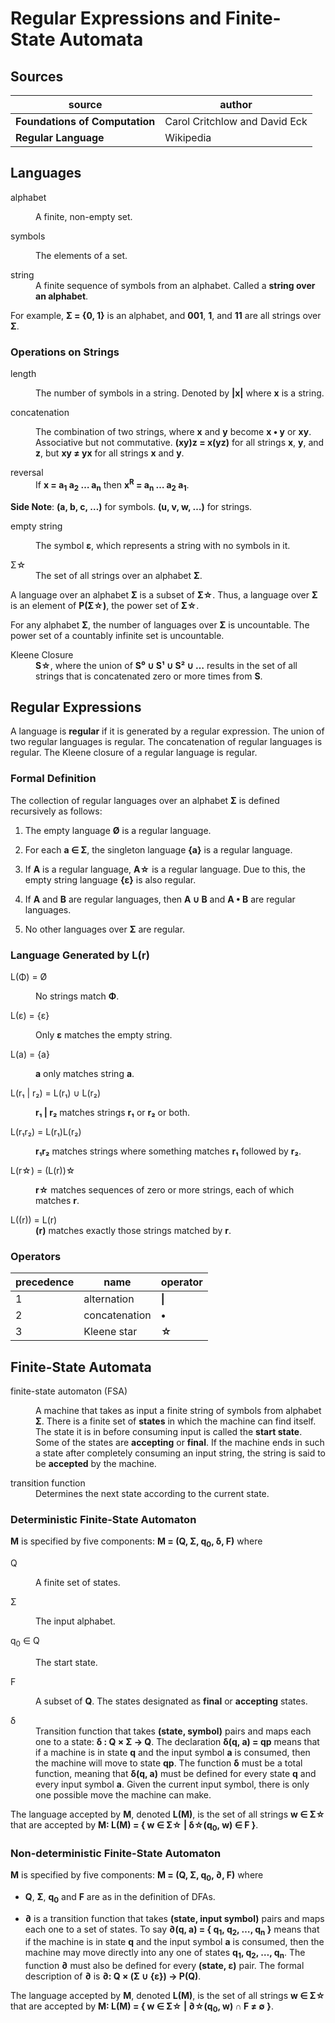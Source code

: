 * Regular Expressions and Finite-State Automata

** Sources

| source                       | author                        |
|------------------------------+-------------------------------|
| *Foundations of Computation* | Carol Critchlow and David Eck |
| *Regular Language*           | Wikipedia                     |

** Languages

- alphabet :: A finite, non-empty set.

- symbols :: The elements of a set.

- string :: A finite sequence of symbols from an alphabet. Called a *string over an alphabet*.

For example, *Σ = {0, 1}* is an alphabet, and *001*, *1*, and *11* are all strings over *Σ*.

*** Operations on Strings

- length :: The number of symbols in a string. Denoted by *|x|* where *x* is a string.

- concatenation :: The combination of two strings, where *x* and *y* become *x • y* or *xy*.
  Associative but not commutative. *(xy)z = x(yz)* for all strings *x*, *y*, and *z*, but
  *xy ≠ yx* for all strings *x* and *y*.

- reversal :: If *x = a_{1} a_{2} ... a_{n}* then *x^R = a_{n} ... a_{2} a_{1}*.

*Side Note*: *(a, b, c, ...)* for symbols. *(u, v, w, ...)* for strings.

- empty string :: The symbol *ε*, which represents a string with no symbols in it.

- Σ\star{} :: The set of all strings over an alphabet *Σ*.

A language over an alphabet *Σ* is a subset of *Σ\star{}*. Thus, a language over *Σ* is an element
of *P(Σ\star{})*, the power set of *Σ\star{}*.

For any alphabet *Σ*, the number of languages over *Σ* is uncountable. The power set of a countably
infinite set is uncountable.

- Kleene Closure :: *S\star{}*, where the union of *S⁰ ∪ S¹ ∪ S² ∪ ...* results in the set of
  all strings that is concatenated zero or more times from *S*.

** Regular Expressions

A language is *regular* if it is generated by a regular expression. The union of two regular languages
is regular. The concatenation of regular languages is regular. The Kleene closure of a regular language
is regular.

*** Formal Definition

The collection of regular languages over an alphabet *Σ* is defined recursively as follows:

1. The empty language *Ø* is a regular language.

2. For each *a ∈ Σ*, the singleton language *{a}* is a regular language.

3. If *A* is a regular language, *A\star{}* is a regular language. Due to this, the empty string
   language *{ε}* is also regular.

4. If *A* and *B* are regular languages, then *A ∪ B* and *A • B* are regular languages.

5. No other languages over *Σ* are regular.

*** Language Generated by *L(r)*

- L(Φ) = Ø :: No strings match *Φ*.

- L(ε) = {ε} :: Only *ε* matches the empty string.

- L(a) = {a} :: *a* only matches string *a*.

- L(r₁ | r₂) = L(r₁) ∪ L(r₂) :: *r₁ | r₂* matches strings *r₁* or *r₂* or both.

- L(r₁r₂) = L(r₁)L(r₂) :: *r₁r₂* matches strings where something matches *r₁* followed by *r₂*.

- L(r\star{}) = (L(r))\star{} :: *r\star{}* matches sequences of zero or more strings, each of
  which matches *r*.

- L((r)) = L(r) :: *(r)* matches exactly those strings matched by *r*.

*** Operators

| precedence | name          | operator  |
|------------+---------------+-----------|
|          1 | alternation   | *\vert{}* |
|          2 | concatenation | *•*       |
|          3 | Kleene star   | *\star{}* |

** Finite-State Automata

- finite-state automaton (FSA) :: A machine that takes as input a finite string of symbols from
  alphabet *Σ*. There is a finite set of *states* in which the machine can find itself. The state
  it is in before consuming input is called the *start state*. Some of the states are *accepting*
  or *final*. If the machine ends in such a state after completely consuming an input string, the
  string is said to be *accepted* by the machine.

- transition function :: Determines the next state according to the current state.

*** Deterministic Finite-State Automaton

*M* is specified by five components: *M = (Q, Σ, q_{0}, δ, F)* where

- Q :: A finite set of states.

- Σ :: The input alphabet.

- q_{0} ∈ Q :: The start state.

- F :: A subset of *Q*. The states designated as *final* or *accepting* states.

- δ :: Transition function that takes *(state, symbol)* pairs and maps each one to a state:
  *δ : Q × Σ → Q*. The declaration *δ(q, a) = qp* means that if a machine is in state *q* and
  the input symbol *a* is consumed, then the machine will move to state *qp*. The function *δ*
  must be a total function, meaning that *δ(q, a)* must be defined for every state *q* and every
  input symbol *a*. Given the current input symbol, there is only one possible move the machine
  can make.

The language accepted by *M*, denoted *L(M)*, is the set of all strings *w ∈ Σ\star{}* that are
accepted by *M: L(M) = { w ∈ Σ\star{} | δ\star{}(q_{0}, w) ∈ F }*.

*** Non-deterministic Finite-State Automaton

*M* is specified by five components: *M = (Q, Σ, q_{0}, ∂, F)* where

- *Q*, *Σ*, *q_{0}* and *F* are as in the definition of DFAs.

- *∂* is a transition function that takes *(state, input symbol)* pairs and maps each one to a set
  of states. To say *∂(q, a) = { q_{1}, q_{2}, ..., q_{n} }* means that if the machine is in state *q* and
  the input symbol *a* is consumed, then the machine may move directly into any one of states
  *q_{1}, q_{2}, ..., q_{n}*. The function *∂* must also be defined for every *(state, ε)* pair.
  The formal description of *∂* is *∂: Q × (Σ ∪ {ε}) → P(Q)*.

The language accepted by *M*, denoted *L(M)*, is the set of all strings *w ∈ Σ\star{}* that are accepted
by *M: L(M) = { w ∈ Σ\star{} | ∂\star{}(q_{0}, w) ∩ F ≠ ∅ }*.
